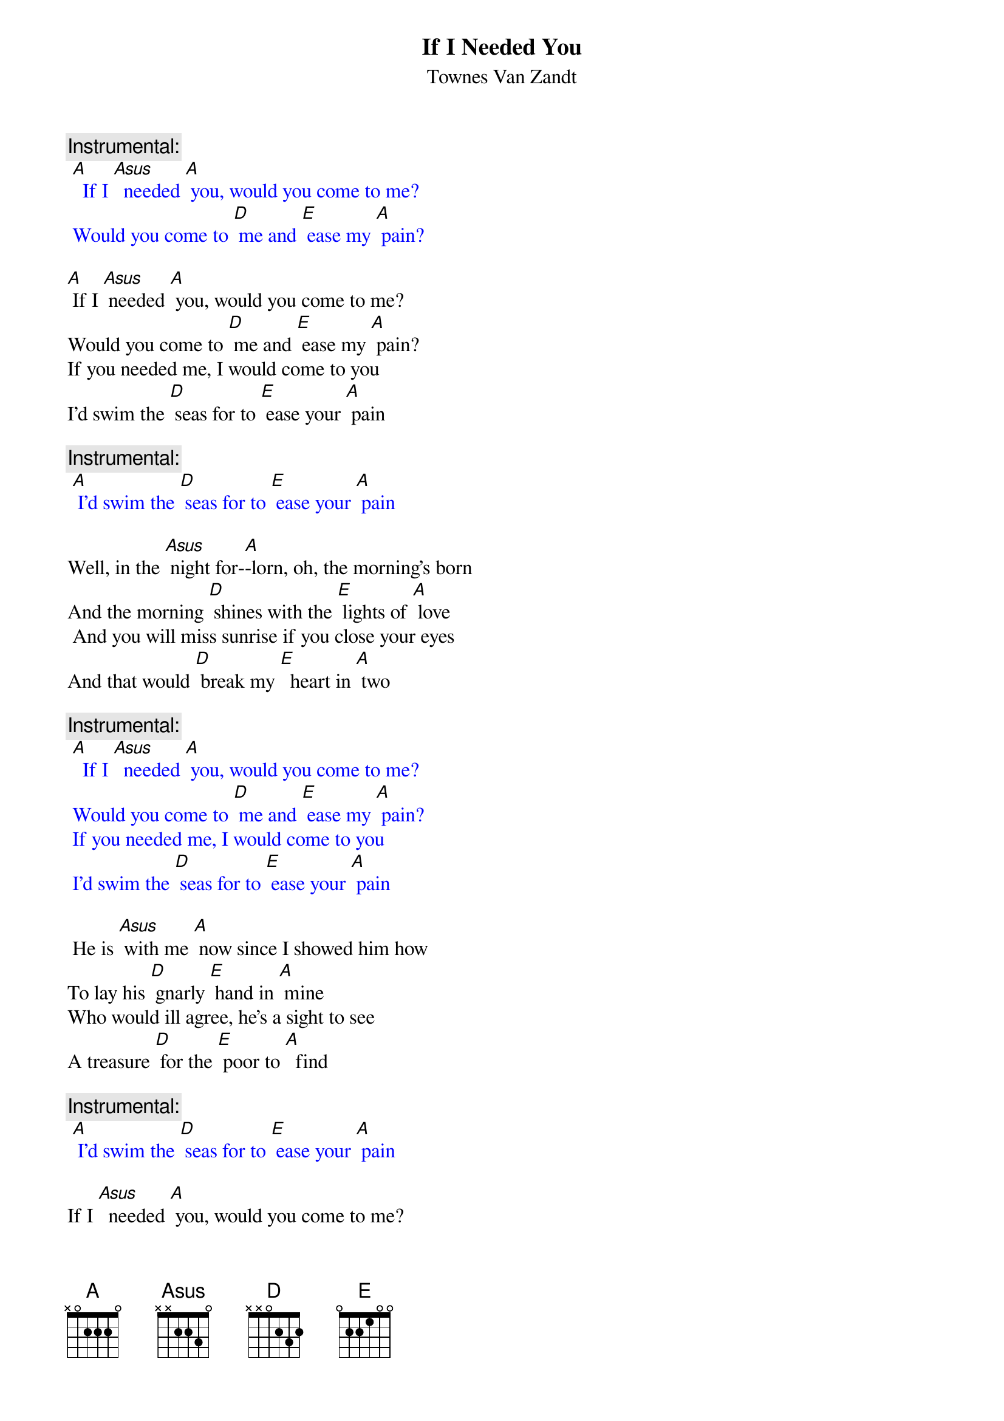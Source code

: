 {t: If I Needed You}
{st: Townes Van Zandt}

{c: Instrumental:}
{textcolour: blue}
 [A]  If I [Asus]  needed [A] you, would you come to me?
 Would you come to [D] me and [E] ease my [A] pain?
{textcolour}

[A] If I [Asus] needed [A] you, would you come to me?
Would you come to [D] me and [E] ease my [A] pain?
If you needed me, I would come to you
I'd swim the [D] seas for to [E] ease your [A] pain

{c: Instrumental:}
{textcolour: blue}
 [A] I'd swim the [D] seas for to [E] ease your [A] pain
{textcolour}

Well, in the [Asus] night for-[A]-lorn, oh, the morning's born
And the morning [D] shines with the [E] lights of [A] love
 And you will miss sunrise if you close your eyes
And that would [D] break my [E]  heart in [A] two

{c: Instrumental:}
{textcolour: blue}
 [A]  If I [Asus]  needed [A] you, would you come to me?
 Would you come to [D] me and [E] ease my [A] pain?
 If you needed me, I would come to you
 I'd swim the [D] seas for to [E] ease your [A] pain
{textcolour}

 He is [Asus] with me [A] now since I showed him how
To lay his [D] gnarly [E] hand in [A] mine
Who would ill agree, he's a sight to see
A treasure [D] for the [E] poor to [A]  find

{c:  Instrumental:}
{textcolour: blue}
 [A] I'd swim the [D] seas for to [E] ease your [A] pain
{textcolour}

If I [Asus]  needed [A] you, would you come to me?
Would you come to [D] me and [E] ease my [A] pain?
If you needed me, I would come to you
I'd swim the [D] seas for to [E] ease your [A] pain

{c: Instrumental:}
{textcolour: blue}
 [A]  If I [Asus]  needed [A] you, would you come to me?
 Would you come to [D] me and [E] ease my [A] pain?
 If you needed me, I would come to you
 I'd swim the [D] seas for to [E] ease your [A] pain
{textcolour}
